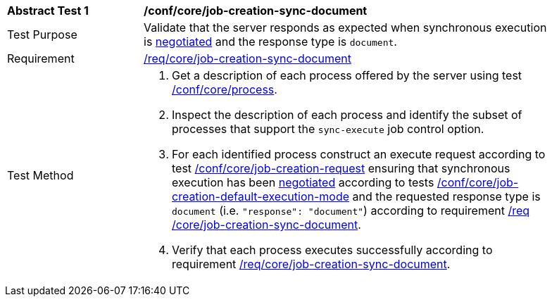 [[ats_core_job-creation-sync-document]]
[width="90%",cols="2,6a"]
|===
^|*Abstract Test {counter:ats-id}* |*/conf/core/job-creation-sync-document*
^|Test Purpose |Validate that the server responds as expected when synchronous execution is <<sc_execution_code,negotiated>> and the response type is `document`.
^|Requirement |<<req_core_job-creation-sync-document,/req/core/job-creation-sync-document>>
^|Test Method |. Get a description of each process offered by the server using test <<ats_core_process,/conf/core/process>>.
. Inspect the description of each process and identify the subset of processes that support the `sync-execute` job control option.
. For each identified process construct an execute request according to test <<ats_core_job-creation-request,/conf/core/job-creation-request>> ensuring that synchronous execution has been <<sc_execution_mode,negotiated>> according to tests <<ats_core_job-creation-default-execution-mode,/conf/core/job-creation-default-execution-mode>> and the requested response type is `document` (i.e. `"response": "document"`) according to requirement <<req_core_job-creation-sync-document,/req /core/job-creation-sync-document>>.
. Verify that each process executes successfully according to requirement <<req_core_job-creation-sync-document,/req/core/job-creation-sync-document>>.
|===
